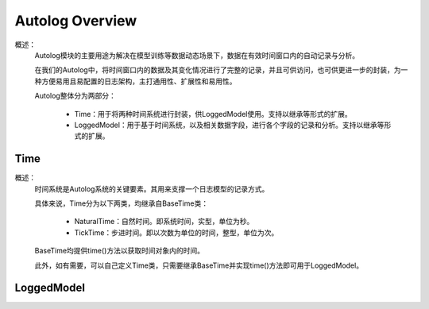 Autolog Overview
========================

概述：
    Autolog模块的主要用途为解决在模型训练等数据动态场景下，数据在有效时间窗口内的自动记录与分析。

    在我们的Autolog中，将时间窗口内的数据及其变化情况进行了完整的记录，并且可供访问，也可供更进一步的封装，为一种方便易用且易配置的日志架构，主打通用性、扩展性和易用性。

    Autolog整体分为两部分：

        - Time：用于将两种时间系统进行封装，供LoggedModel使用。支持以继承等形式的扩展。
        - LoggedModel：用于基于时间系统，以及相关数据字段，进行各个字段的记录和分析。支持以继承等形式的扩展。


Time
-------------

概述：
	时间系统是Autolog系统的关键要素。其用来支撑一个日志模型的记录方式。

	具体来说，Time分为以下两类，均继承自BaseTime类：

		- NaturalTime：自然时间。即系统时间，实型，单位为秒。
		- TickTime：步进时间。即以次数为单位的时间，整型，单位为次。

	BaseTime均提供time()方法以获取时间对象内的时间。

	此外，如有需要，可以自己定义Time类，只需要继承BaseTime并实现time()方法即可用于LoggedModel。


LoggedModel
-------------

